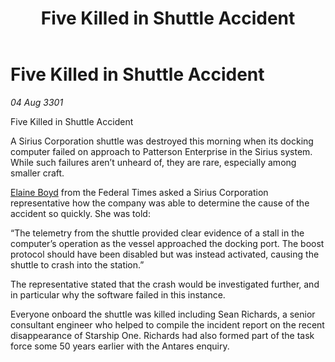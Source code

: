 :PROPERTIES:
:ID:       011592cb-e691-408e-abe0-90a8810276d8
:END:
#+title: Five Killed in Shuttle Accident
#+filetags: :galnet:

* Five Killed in Shuttle Accident

/04 Aug 3301/

Five Killed in Shuttle Accident 
 
A  Sirius Corporation shuttle was destroyed this morning when its docking computer failed on approach to Patterson Enterprise in the Sirius system. While such failures aren’t unheard of, they are rare, especially among smaller craft. 

[[id:c04cc538-f85c-4409-9751-9df8b3e56422][Elaine Boyd]] from the Federal Times asked a Sirius Corporation representative how the company was able to determine the cause of the accident so quickly. She was told: 

“The telemetry from the shuttle provided clear evidence of a stall in the computer’s operation as the vessel approached the docking port. The boost protocol should have been disabled but was instead activated, causing the shuttle to crash into the station.” 

The representative stated  that the crash would be investigated further, and in particular why the software failed in this instance.  

Everyone onboard the shuttle was killed including Sean Richards, a senior consultant engineer who helped to compile the incident report on the recent disappearance of Starship One. Richards had also formed part of the task force some 50 years earlier with the Antares enquiry.
